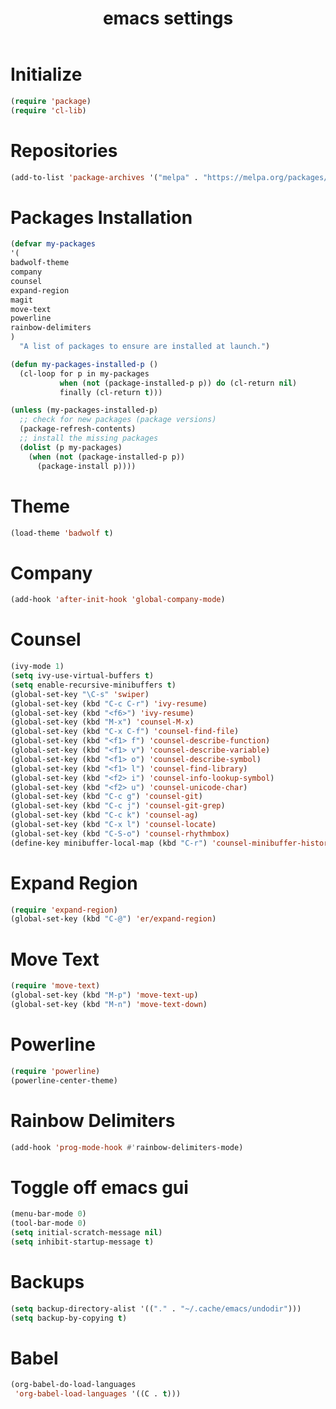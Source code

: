 #+TITLE: emacs settings

* Initialize
#+begin_src emacs-lisp
(require 'package)
(require 'cl-lib)
#+end_src
* Repositories
#+begin_src emacs-lisp
(add-to-list 'package-archives '("melpa" . "https://melpa.org/packages/") t)
#+end_src
* Packages Installation
#+begin_src emacs-lisp
(defvar my-packages
'(
badwolf-theme
company
counsel
expand-region
magit
move-text
powerline
rainbow-delimiters
)
  "A list of packages to ensure are installed at launch.")

(defun my-packages-installed-p ()
  (cl-loop for p in my-packages
           when (not (package-installed-p p)) do (cl-return nil)
           finally (cl-return t)))

(unless (my-packages-installed-p)
  ;; check for new packages (package versions)
  (package-refresh-contents)
  ;; install the missing packages
  (dolist (p my-packages)
    (when (not (package-installed-p p))
      (package-install p))))
#+end_src
* Theme
#+begin_src emacs-lisp
(load-theme 'badwolf t)
#+end_src
* Company
#+begin_src emacs-lisp
(add-hook 'after-init-hook 'global-company-mode)
#+end_src
* Counsel
#+begin_src emacs-lisp
(ivy-mode 1)
(setq ivy-use-virtual-buffers t)
(setq enable-recursive-minibuffers t)
(global-set-key "\C-s" 'swiper)
(global-set-key (kbd "C-c C-r") 'ivy-resume)
(global-set-key (kbd "<f6>") 'ivy-resume)
(global-set-key (kbd "M-x") 'counsel-M-x)
(global-set-key (kbd "C-x C-f") 'counsel-find-file)
(global-set-key (kbd "<f1> f") 'counsel-describe-function)
(global-set-key (kbd "<f1> v") 'counsel-describe-variable)
(global-set-key (kbd "<f1> o") 'counsel-describe-symbol)
(global-set-key (kbd "<f1> l") 'counsel-find-library)
(global-set-key (kbd "<f2> i") 'counsel-info-lookup-symbol)
(global-set-key (kbd "<f2> u") 'counsel-unicode-char)
(global-set-key (kbd "C-c g") 'counsel-git)
(global-set-key (kbd "C-c j") 'counsel-git-grep)
(global-set-key (kbd "C-c k") 'counsel-ag)
(global-set-key (kbd "C-x l") 'counsel-locate)
(global-set-key (kbd "C-S-o") 'counsel-rhythmbox)
(define-key minibuffer-local-map (kbd "C-r") 'counsel-minibuffer-history)
#+end_src
* Expand Region
#+begin_src emacs-lisp
(require 'expand-region)
(global-set-key (kbd "C-@") 'er/expand-region)
#+end_src
* Move Text
#+begin_src emacs-lisp
(require 'move-text)
(global-set-key (kbd "M-p") 'move-text-up)
(global-set-key (kbd "M-n") 'move-text-down)
#+end_src
* Powerline
#+begin_src emacs-lisp
(require 'powerline)
(powerline-center-theme)
#+end_src
* Rainbow Delimiters
#+begin_src emacs-lisp
(add-hook 'prog-mode-hook #'rainbow-delimiters-mode)
#+end_src
* Toggle off emacs gui
#+begin_src emacs-lisp
(menu-bar-mode 0)
(tool-bar-mode 0)
(setq initial-scratch-message nil)
(setq inhibit-startup-message t)
#+end_src
* Backups
#+begin_src emacs-lisp
(setq backup-directory-alist '(("." . "~/.cache/emacs/undodir")))
(setq backup-by-copying t)
#+end_src
* Babel
#+begin_src emacs-lisp
(org-babel-do-load-languages
 'org-babel-load-languages '((C . t)))
#+end_src
